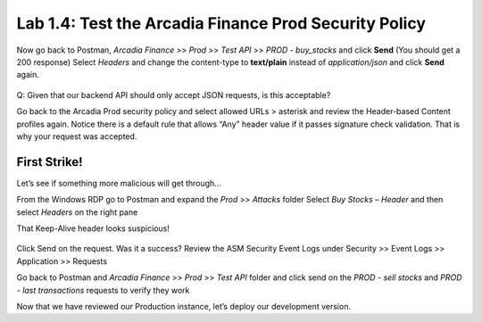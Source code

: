 Lab 1.4: Test the Arcadia Finance Prod Security Policy
========================================================

Now go back to Postman, *Arcadia Finance* >> *Prod* >> *Test API* >> *PROD - buy_stocks* and click **Send** (You should get a 200 response)
Select *Headers* and change the content-type to **text/plain** instead of *application/json* and click **Send** again. 

 .. image:: images/postman-text-plain.png

Q: Given that our backend API should only accept JSON requests, is this acceptable?


Go back to the Arcadia Prod security policy and select allowed URLs > asterisk and review the Header-based Content profiles again. Notice there is a default rule that allows “Any” header value if it passes signature check validation. That is why your request was accepted.

.. image:: images/big-ip-securitypolicy-urls-contenttype-default.png

First Strike!
~~~~~~~~~~~~~ 

Let’s see if something more malicious will get through...

From the Windows RDP go to Postman and expand the *Prod* >> *Attacks* folder
Select *Buy Stocks – Header* and then select *Headers* on the right pane

That Keep-Alive header looks suspicious!

 .. image:: images/postman-attack-header.png

Click Send on the request. Was it a success?  
Review the ASM Security Event Logs under Security >> Event Logs >> Application >> Requests

Go back to Postman and *Arcadia Finance* >> *Prod* >> *Test API* folder and click send on the *PROD - sell stocks* and *PROD - last transactions* requests to verify they work

Now that we have reviewed our Production instance, let’s deploy our development version.
